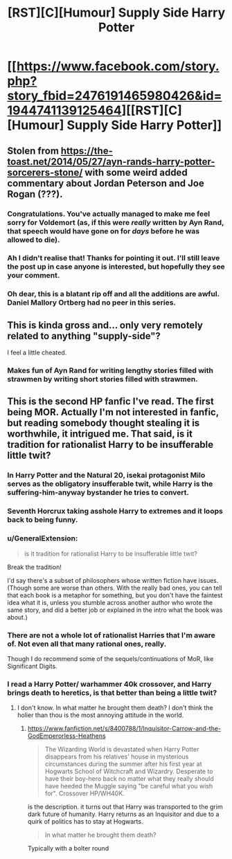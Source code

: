 #+TITLE: [RST][C][Humour] Supply Side Harry Potter

* [[https://www.facebook.com/story.php?story_fbid=2476191465980426&id=1944741139125464][[RST][C][Humour] Supply Side Harry Potter]]
:PROPERTIES:
:Author: Diggsi
:Score: 5
:DateUnix: 1574934471.0
:DateShort: 2019-Nov-28
:END:

** Stolen from [[https://the-toast.net/2014/05/27/ayn-rands-harry-potter-sorcerers-stone/]] with some weird added commentary about Jordan Peterson and Joe Rogan (???).
:PROPERTIES:
:Author: Makin-
:Score: 28
:DateUnix: 1574936214.0
:DateShort: 2019-Nov-28
:END:

*** Congratulations. You've actually managed to make me feel sorry for Voldemort (as, if this were /really/ written by Ayn Rand, that speech would have gone on for /days/ before he was allowed to die).
:PROPERTIES:
:Author: Nimelennar
:Score: 16
:DateUnix: 1574942339.0
:DateShort: 2019-Nov-28
:END:


*** Ah I didn't realise that! Thanks for pointing it out. I'll still leave the post up in case anyone is interested, but hopefully they see your comment.
:PROPERTIES:
:Author: Diggsi
:Score: 10
:DateUnix: 1574937499.0
:DateShort: 2019-Nov-28
:END:


*** Oh dear, this is a blatant rip off and all the additions are awful. Daniel Mallory Ortberg had no peer in this series.
:PROPERTIES:
:Author: ProfessorPhi
:Score: 7
:DateUnix: 1575051697.0
:DateShort: 2019-Nov-29
:END:


** This is kinda gross and... only very remotely related to anything "supply-side"?

I feel a little cheated.
:PROPERTIES:
:Author: CouteauBleu
:Score: 5
:DateUnix: 1575056611.0
:DateShort: 2019-Nov-29
:END:

*** Makes fun of Ayn Rand for writing lengthy stories filled with strawmen by writing short stories filled with strawmen.
:PROPERTIES:
:Author: hyphenomicon
:Score: 8
:DateUnix: 1575087143.0
:DateShort: 2019-Nov-30
:END:


** This is the second HP fanfic I've read. The first being MOR. Actually I'm not interested in fanfic, but reading somebody thought stealing it is worthwhile, it intrigued me. That said, is it tradition for rationalist Harry to be insufferable little twit?
:PROPERTIES:
:Author: sambelulek
:Score: 3
:DateUnix: 1574988356.0
:DateShort: 2019-Nov-29
:END:

*** In Harry Potter and the Natural 20, isekai protagonist Milo serves as the obligatory insufferable twit, while Harry is the suffering-him-anyway bystander he tries to convert.
:PROPERTIES:
:Author: Chosen_Pun
:Score: 10
:DateUnix: 1574999803.0
:DateShort: 2019-Nov-29
:END:


*** Seventh Horcrux taking asshole Harry to extremes and it loops back to being funny.
:PROPERTIES:
:Author: Rice_22
:Score: 3
:DateUnix: 1575022635.0
:DateShort: 2019-Nov-29
:END:


*** u/GeneralExtension:
#+begin_quote
  is it tradition for rationalist Harry to be insufferable little twit?
#+end_quote

Break the tradition!

I'd say there's a subset of philosophers whose written fiction have issues. (Though some are worse than others. With the really bad ones, you can tell that each book is a metaphor for something, but you don't have the faintest idea what it is, unless you stumble across another author who wrote the same story, and did a better job or explained in the intro what the book was about.)
:PROPERTIES:
:Author: GeneralExtension
:Score: 2
:DateUnix: 1575258963.0
:DateShort: 2019-Dec-02
:END:


*** There are not a whole lot of rationalist Harries that I'm aware of. Not even all that many rational ones, really.

Though I do recommend some of the sequels/continuations of MoR, like Significant Digits.
:PROPERTIES:
:Author: thrawnca
:Score: 2
:DateUnix: 1575289272.0
:DateShort: 2019-Dec-02
:END:


*** I read a Harry Potter/ warhammer 40k crossover, and Harry brings death to heretics, is that better than being a little twit?
:PROPERTIES:
:Author: Reply_or_Not
:Score: 2
:DateUnix: 1575554396.0
:DateShort: 2019-Dec-05
:END:

**** I don't know. In what matter he brought them death? I don't think the holier than thou is the most annoying attitude in the world.
:PROPERTIES:
:Author: sambelulek
:Score: 1
:DateUnix: 1575594883.0
:DateShort: 2019-Dec-06
:END:

***** [[https://www.fanfiction.net/s/8400788/1/Inquisitor-Carrow-and-the-GodEmperorless-Heathens]]

#+begin_quote
  The Wizarding World is devastated when Harry Potter disappears from his relatives' house in mysterious circumstances during the summer after his first year at Hogwarts School of Witchcraft and Wizardry. Desperate to have their boy-hero back no matter what they really should have heeded the Muggle saying "be careful what you wish for". Crossover HP/WH40K.
#+end_quote

is the description. it turns out that Harry was transported to the grim dark future of humanity. Harry returns as an Inquisitor and due to a quirk of politics has to stay at Hogwarts.

#+begin_quote
  In what matter he brought them death?
#+end_quote

Typically with a bolter round
:PROPERTIES:
:Author: Reply_or_Not
:Score: 2
:DateUnix: 1575605722.0
:DateShort: 2019-Dec-06
:END:
